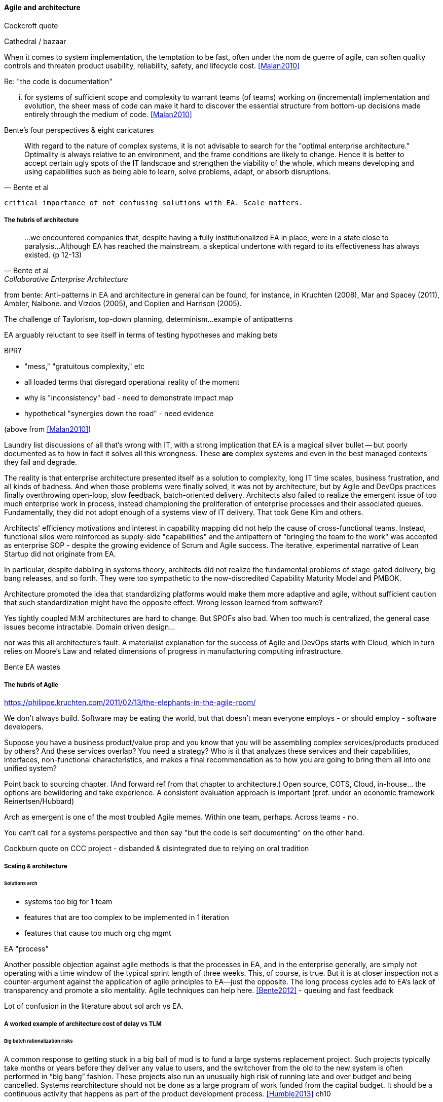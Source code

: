 ==== Agile and architecture

Cockcroft quote

Cathedral / bazaar

When it  comes to system implementation, the temptation to be  fast, often under the nom de guerre of agile, can soften  quality controls and threaten product usability, reliability, safety, and lifecycle cost. <<Malan2010>>

Re: "the code is documentation"

... for systems of sufficient scope and complexity to warrant teams (of teams) working on (incremental) implementation and evolution, the sheer mass of code can make it hard to discover the essential structure from bottom-up decisions made entirely through the medium of code. <<Malan2010>>

Bente's four perspectives & eight caricatures

[quote, Bente et al]
With regard to the nature of complex systems, it is not advisable to search for the "optimal enterprise architecture." Optimality is always relative to an environment, and the frame conditions are likely to change. Hence it is better to accept certain ugly spots of the IT landscape and strengthen the viability of the whole, which means developing and using capabilities such as being able to learn, solve problems, adapt, or absorb disruptions.

 critical importance of not confusing solutions with EA. Scale matters.

===== The hubris of architecture

[quote, Bente et al, Collaborative Enterprise Architecture]
...we encountered companies that, despite having a fully institutionalized EA in place, were in a state close to paralysis...Although EA has reached the mainstream, a skeptical undertone with regard to its effectiveness has always existed. (p 12-13)

from bente: Anti-patterns in EA and architecture in general can be found, for instance, in Kruchten (2008), Mar and Spacey (2011),
Ambler, Nalbone. and Vizdos (2005), and Coplien and Harrison (2005).

The challenge of Taylorism, top-down planning, determinism...
example of antipatterns

EA arguably reluctant to see itself in terms of testing hypotheses and making bets

BPR?

* "mess," "gratuitous complexity," etc

* all loaded terms that disregard operational reality of the moment

* why is "inconsistency" bad - need to demonstrate impact map

* hypothetical "synergies down the road" - need evidence

(above from <<Malan2010>>)

Laundry list discussions of all that's wrong with IT, with a strong implication that EA is a magical silver bullet -- but poorly documented as to how in fact it solves all this wrongness. These *are* complex systems and even in the best managed contexts they fail and degrade.

The reality is that enterprise architecture presented itself as a solution to complexity, long IT time scales, business frustration, and all kinds of badness. And when those problems were finally solved, it was not by architecture, but by Agile and DevOps practices finally overthrowing open-loop, slow feedback, batch-oriented delivery. Architects also failed to realize the emergent issue of too much enterprise work in process, instead championing the proliferation of enterprise processes and their associated queues. Fundamentally, they did not adopt enough of a systems view of IT delivery. That took Gene Kim and others.

Architects' efficiency motivations and interest in capability mapping did not help the cause of cross-functional teams. Instead, functional silos were reinforced as supply-side "capabilities" and the  antipattern of "bringing the team to the work" was accepted as enterprise SOP - despite the growing evidence of Scrum and Agile success. The iterative, experimental narrative of Lean Startup did not originate from EA.

In particular, despite dabbling in systems theory, architects did not realize the fundamental problems of stage-gated delivery, big bang releases, and so forth. They were too sympathetic to the now-discredited Capability Maturity Model and PMBOK.

Architecture promoted the idea that standardizing platforms would make them more adaptive and agile, without sufficient caution that such standardization might have the opposite effect. Wrong lesson learned from software?

Yes tightly coupled M:M architectures are hard to change. But SPOFs also bad. When too much is centralized, the general case issues become intractable. Domain driven design...

nor was this all architecture's fault. A materialist explanation for the success of Agile and DevOps starts with Cloud, which in turn relies on Moore's Law and related dimensions of progress in manufacturing computing infrastructure.

Bente EA wastes

===== The hubris of Agile

https://philippe.kruchten.com/2011/02/13/the-elephants-in-the-agile-room/

We don't always build. Software may be eating the world, but that doesn't mean everyone employs - or should employ - software developers.

Suppose you have a business product/value prop and you know that you will be assembling complex services/products produced by others? And these services overlap? You need a strategy? Who is it that analyzes these services and their capabilities, interfaces, non-functional characteristics, and makes a final recommendation as to how you are going to bring them all into one unified system?

Point back to sourcing chapter. (And forward ref from that chapter to architecture.) Open source, COTS, Cloud, in-house... the options are bewildering and take experience. A consistent evaluation approach is important (pref. under an economic framework Reinertsen/Hubbard)

Arch as emergent is one of the most troubled Agile memes. Within one team, perhaps. Across teams - no.

You can't call for a systems perspective and then say "but the code is self documenting" on the other hand.

Cockburn quote on CCC project - disbanded & disintegrated due to relying on oral tradition

===== Scaling & architecture

====== Solutions arch
* systems too big for 1 team
* features that are too complex to be implemented in 1 iteration
* features that cause too much org chg mgmt

EA "process"

Another possible objection against agile methods is that the processes in EA, and in the enterprise generally, are simply not operating with a time window of the typical sprint length of three weeks. This, of course, is true. But it is at closer inspection not a counter-argument against the application of agile principles to EA—just the opposite. The long process cycles add to EA's lack of transparency and promote a silo mentality. Agile techniques can help here. <<Bente2012>> - queuing and fast feedback

Lot of confusion in the literature about sol arch vs EA.

===== A worked example of architecture cost of delay vs TLM


====== Big batch rationalization risks

A common response to getting stuck in a big ball of mud is to fund a large systems replacement project. Such projects typically take months or years before they deliver any value to users, and the switchover from the old to the new system is often performed in “big bang” fashion. These projects also run an unusually high risk of running late and over budget and being cancelled. Systems rearchitecture should not be done as a large program of work funded from the capital budget. It should be a continuous activity that happens as part of the product development process. <<Humble2013>> ch10

 Amazon Obidos example, strangler pattern.
 * Start by delivering new functionality—at least at first
 * Do not attempt to port existing functionality unless it is to support a business process change
 * Deliver something fast
 * Design for testability and deployability
 * Architect the new software to run on a PaaS

Our experience is that standardization on a particular toolchain or technology stack is neither necessary nor sufficient for achieving enterprise architecture goals such as enabling teams to respond rapidly to changing requirements, creating high-performance systems at scale, or reducing the risk of intrusion or data theft. Just like we drive product and process innovation through the Improvement Kata, we can drive architectural alignment through it too. Architectural goals—for example, desired performance, availability, and security—should be approached by iteratively specifying target conditions at the program level. Following the Principle of Mission, set out a clear vision of the goals of your enterprise architecture without specifying how the goals are to be achieved, and create a context in which teams can determine how to achieve them through experimentation and collaboration.   <<Humble2013>> ch10

preparing along the way understand inventories and dependencies - importance of Bezos mandate to the dependency question - if there is one battle you fight, make it that one -

the importance of documentation - speech to text, text analytics... image recognition... what might the future hold? At least get technical writers... don't make developers write...

===== DevOps assets to architecture

If you started from day 1 with source, build, & package mgmt, and have kept it clean, you have a great asset

 is EA using the right tools? systems theory, semantics vs dynamics. Also, IT finance typically doesn't appear...

 Review SAFE on architecture, also Reinertsen

 All the coordination mechs can be applied... cadence/synch - queue understanding, CoD critical

 Agile & docs "In
an agile project, explicit care must be taken to ensure proper documentation—for example, by stating it
as part of the condition of satisfaction of a user story or in the definition of done" <<Bente2012>> p 170

 Bente p 194 looks @ arch process optimization - local optima, bad. Goes down the work/wait alley and DSM (anti-rework). Limitations.

 Toyota Kata and EA  - importance of target condition

 The often-minimal value of expert opinion revisited (also covered chapter 4)
